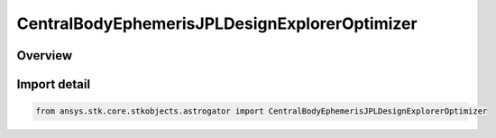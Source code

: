 CentralBodyEphemerisJPLDesignExplorerOptimizer
==============================================

.. py:class:: ansys.stk.core.stkobjects.astrogator.CentralBodyEphemerisJPLDesignExplorerOptimizer

   Bases: :py:class:`~ansys.stk.core.stkobjects.astrogator.ICentralBodyEphemerisJPLDesignExplorerOptimizer`, :py:class:`~ansys.stk.core.stkobjects.astrogator.ICentralBodyEphemeris`

   Central Body Ephemeris - JPL DE.

.. py:currentmodule:: CentralBodyEphemerisJPLDesignExplorerOptimizer

Overview
--------


Import detail
-------------

.. code-block:: python

    from ansys.stk.core.stkobjects.astrogator import CentralBodyEphemerisJPLDesignExplorerOptimizer



